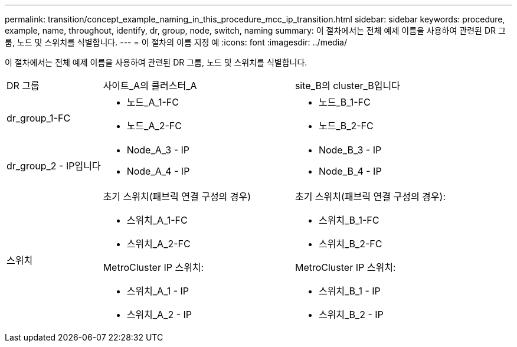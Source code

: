 ---
permalink: transition/concept_example_naming_in_this_procedure_mcc_ip_transition.html 
sidebar: sidebar 
keywords: procedure, example, name, throughout, identify, dr, group, node, switch, naming 
summary: 이 절차에서는 전체 예제 이름을 사용하여 관련된 DR 그룹, 노드 및 스위치를 식별합니다. 
---
= 이 절차의 이름 지정 예
:icons: font
:imagesdir: ../media/


[role="lead"]
이 절차에서는 전체 예제 이름을 사용하여 관련된 DR 그룹, 노드 및 스위치를 식별합니다.

[cols="1,2,2"]
|===


| DR 그룹 | 사이트_A의 클러스터_A | site_B의 cluster_B입니다 


 a| 
dr_group_1-FC
 a| 
* 노드_A_1-FC
* 노드_A_2-FC

 a| 
* 노드_B_1-FC
* 노드_B_2-FC




 a| 
dr_group_2 - IP입니다
 a| 
* Node_A_3 - IP
* Node_A_4 - IP

 a| 
* Node_B_3 - IP
* Node_B_4 - IP




 a| 
스위치
 a| 
초기 스위치(패브릭 연결 구성의 경우)

* 스위치_A_1-FC
* 스위치_A_2-FC


MetroCluster IP 스위치:

* 스위치_A_1 - IP
* 스위치_A_2 - IP

 a| 
초기 스위치(패브릭 연결 구성의 경우):

* 스위치_B_1-FC
* 스위치_B_2-FC


MetroCluster IP 스위치:

* 스위치_B_1 - IP
* 스위치_B_2 - IP


|===